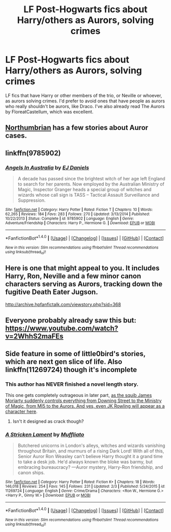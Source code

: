 #+TITLE: LF Post-Hogwarts fics about Harry/others as Aurors, solving crimes

* LF Post-Hogwarts fics about Harry/others as Aurors, solving crimes
:PROPERTIES:
:Author: BobaFett007
:Score: 9
:DateUnix: 1499652931.0
:DateShort: 2017-Jul-10
:FlairText: Request
:END:
LF fics that have Harry or other members of the trio, or Neville or whoever, as aurors solving crimes. I'd prefer to avoid ones that have people as aurors who really shouldn't be aurors, like Draco. I've also already read The Aurors by FloreatCastellum, which was excellent.


** [[https://www.fanfiction.net/u/2132422/Northumbrian][Northumbrian]] has a few stories about Auror cases.
:PROPERTIES:
:Score: 4
:DateUnix: 1499664305.0
:DateShort: 2017-Jul-10
:END:


** linkffn(9785902)
:PROPERTIES:
:Author: beetlejuuce
:Score: 2
:DateUnix: 1499688016.0
:DateShort: 2017-Jul-10
:END:

*** [[http://www.fanfiction.net/s/9785902/1/][*/Angels In Australia/*]] by [[https://www.fanfiction.net/u/3252342/EJ-Daniels][/EJ Daniels/]]

#+begin_quote
  A decade has passed since the brightest witch of her age left England to search for her parents. Now employed by the Australian Ministry of Magic, Inspector Granger heads a special group of witches and wizards whose call sign is TASS -- Tactical Assault Surveillance and Suppression.
#+end_quote

^{/Site/: [[http://www.fanfiction.net/][fanfiction.net]] *|* /Category/: Harry Potter *|* /Rated/: Fiction T *|* /Chapters/: 10 *|* /Words/: 62,265 *|* /Reviews/: 184 *|* /Favs/: 283 *|* /Follows/: 270 *|* /Updated/: 3/13/2014 *|* /Published/: 10/22/2013 *|* /Status/: Complete *|* /id/: 9785902 *|* /Language/: English *|* /Genre/: Adventure/Friendship *|* /Characters/: Harry P., Hermione G. *|* /Download/: [[http://www.ff2ebook.com/old/ffn-bot/index.php?id=9785902&source=ff&filetype=epub][EPUB]] or [[http://www.ff2ebook.com/old/ffn-bot/index.php?id=9785902&source=ff&filetype=mobi][MOBI]]}

--------------

*FanfictionBot*^{1.4.0} *|* [[[https://github.com/tusing/reddit-ffn-bot/wiki/Usage][Usage]]] | [[[https://github.com/tusing/reddit-ffn-bot/wiki/Changelog][Changelog]]] | [[[https://github.com/tusing/reddit-ffn-bot/issues/][Issues]]] | [[[https://github.com/tusing/reddit-ffn-bot/][GitHub]]] | [[[https://www.reddit.com/message/compose?to=tusing][Contact]]]

^{/New in this version: Slim recommendations using/ ffnbot!slim! /Thread recommendations using/ linksub(thread_id)!}
:PROPERTIES:
:Author: FanfictionBot
:Score: 1
:DateUnix: 1499688028.0
:DateShort: 2017-Jul-10
:END:


** Here is one that might appeal to you. It includes Harry, Ron, Neville and a few minor canon characters serving as Aurors, tracking down the fugitive Death Eater Jugson.

[[http://archive.hpfanfictalk.com/viewstory.php?sid=368]]
:PROPERTIES:
:Author: cambangst
:Score: 1
:DateUnix: 1499681026.0
:DateShort: 2017-Jul-10
:END:


** Everyone probably already saw this but:\\
[[https://www.youtube.com/watch?v=2WhhS2maFEs]]
:PROPERTIES:
:Author: AnIndividualist
:Score: 1
:DateUnix: 1499697260.0
:DateShort: 2017-Jul-10
:END:


** Side feature in some of little0bird's stories, which are next gen slice of life. Also linkffn(11269724) though it's incomplete
:PROPERTIES:
:Author: awkwardnamer
:Score: 1
:DateUnix: 1499660461.0
:DateShort: 2017-Jul-10
:END:

*** This author has NEVER finished a novel length story.

This one gets completely outrageous in later part, [[/spoiler][as the squib James Moriarty suddenly controls everything from Downing Street to the Ministry of Magic, from MI5 to the Aurors. And yes, even JK Rowling will appear as a character here]].
:PROPERTIES:
:Author: InquisitorCOC
:Score: 2
:DateUnix: 1499706542.0
:DateShort: 2017-Jul-10
:END:

**** Isn't it designed as crack though?
:PROPERTIES:
:Author: awkwardnamer
:Score: 1
:DateUnix: 1499731459.0
:DateShort: 2017-Jul-11
:END:


*** [[http://www.fanfiction.net/s/11269724/1/][*/A Stricken Lament/*]] by [[https://www.fanfiction.net/u/1156945/Muffliato][/Muffliato/]]

#+begin_quote
  Butchered unicorns in London's alleys, witches and wizards vanishing throughout Britain, and murmurs of a rising Dark Lord! With all of this, Senior Auror Ron Weasley can't believe Harry thought it a grand time to take a desk job. He'd always known the bloke was barmy, but embracing bureaucracy? ---Auror mystery, Harry-Ron friendship, and canon ships.
#+end_quote

^{/Site/: [[http://www.fanfiction.net/][fanfiction.net]] *|* /Category/: Harry Potter *|* /Rated/: Fiction K+ *|* /Chapters/: 18 *|* /Words/: 146,018 *|* /Reviews/: 254 *|* /Favs/: 145 *|* /Follows/: 231 *|* /Updated/: 2/3 *|* /Published/: 5/24/2015 *|* /id/: 11269724 *|* /Language/: English *|* /Genre/: Crime/Drama *|* /Characters/: <Ron W., Hermione G.> <Harry P., Ginny W.> *|* /Download/: [[http://www.ff2ebook.com/old/ffn-bot/index.php?id=11269724&source=ff&filetype=epub][EPUB]] or [[http://www.ff2ebook.com/old/ffn-bot/index.php?id=11269724&source=ff&filetype=mobi][MOBI]]}

--------------

*FanfictionBot*^{1.4.0} *|* [[[https://github.com/tusing/reddit-ffn-bot/wiki/Usage][Usage]]] | [[[https://github.com/tusing/reddit-ffn-bot/wiki/Changelog][Changelog]]] | [[[https://github.com/tusing/reddit-ffn-bot/issues/][Issues]]] | [[[https://github.com/tusing/reddit-ffn-bot/][GitHub]]] | [[[https://www.reddit.com/message/compose?to=tusing][Contact]]]

^{/New in this version: Slim recommendations using/ ffnbot!slim! /Thread recommendations using/ linksub(thread_id)!}
:PROPERTIES:
:Author: FanfictionBot
:Score: 1
:DateUnix: 1499660466.0
:DateShort: 2017-Jul-10
:END:
